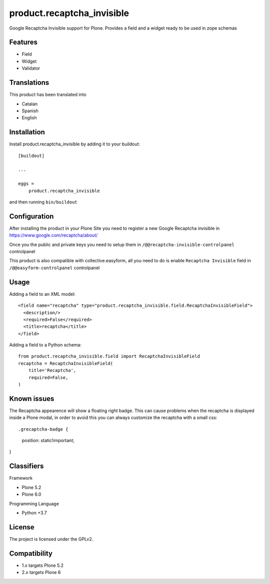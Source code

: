 ===========================
product.recaptcha_invisible
===========================

Google Recaptcha Invisible support for Plone. Provides a field and a widget ready to be used in zope schemas

Features
--------

- Field
- Widget
- Validator

Translations
------------

This product has been translated into

- Catalan
- Spanish
- English


Installation
------------

Install product.recaptcha_invisible by adding it to your buildout::

    [buildout]

    ...

    eggs =
        product.recaptcha_invisible


and then running ``bin/buildout``

Configuration
------------

After installing the product in your Plone Site you need to register a new Google Recaptcha invisible in https://www.google.com/recaptcha/about/

Once you the public and private keys you need to setup them in ``/@@recaptcha-invisible-controlpanel`` controlpanel

This product is also compatible with collective.easyform, all you need to do is enable ``Recaptcha Invisible`` field in ``/@@easyform-controlpanel`` controlpanel

Usage
------------

Adding a field to an XML model::

    <field name="recaptcha" type="product.recaptcha_invisible.field.RecaptchaInvisibleField">
      <description/>
      <required>False</required>
      <title>recaptcha</title>
    </field>

Adding a field to a Python schema::

    from product.recaptcha_invisible.field import RecaptchaInvisibleField
    recaptcha = RecaptchaInvisibleField(
        title='Recaptcha',
        required=False,
    )

Known issues
------------

The Recaptcha appearence will show a floating right badge. This can cause problems when the recaptcha is displayed inside a Plone modal, in order to avoid this you can always customize the recaptcha with a small css::

.grecaptcha-badge {
    position: static!important;
}

Classifiers
-----------

Framework

- Plone 5.2
- Plone 6.0

Programming Language

- Python +3.7


License
-------

The project is licensed under the GPLv2.

Compatibility
-------
- 1.x targets Plone 5.2
- 2.x targets Plone 6

